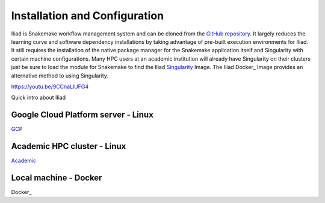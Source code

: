 .. _Miniconda: https://conda.pydata.org/miniconda.html
.. _Mambaforge: https://github.com/conda-forge/miniforge#mambaforge
.. _Mamba: https://github.com/mamba-org/mamba
.. _Conda: https://conda.pydata.org
.. _instructions: https://mamba.readthedocs.io/en/latest/installation.html
.. _platform: https://iliad-readthedocs.readthedocs.io/en/latest/getting_started/platform_preparation.html
.. _token: https://docs.github.com/en/get-started/getting-started-with-git/about-remote-repositories#cloning-with-https-urls
.. _creation: https://docs.github.com/en/authentication/keeping-your-account-and-data-secure/managing-your-personal-access-tokens#creating-a-fine-grained-personal-access-token
.. _homepage: https://cloud.google.com/?hl=en
.. _Docker: https://hub.docker.com/repository/docker/ncherric/iliad/general
.. _Singularity: https://cloud.sylabs.io/library/ncherric/iliad/igdp-container

.. _GCP: https://iliad.readthedocs.io/en/latest/getting_started/GCP.html
.. _Academic: https://iliad.readthedocs.io/en/latest/getting_started/academic.html
.. _Docker: https://iliad.readthedocs.io/en/latest/getting_started/docker.html

.. _getting_started/installation:

==============================
Installation and Configuration
==============================


Iliad is Snakemake workflow management system and can be cloned from the `GitHub repository <https://github.com/ncherric/Iliad>`_.
It largely reduces the learning curve and software dependency installations by taking advantage of pre-built execution environments for Iliad. 
It still requires the installation of the native package manager for the Snakemake application itself and Singularity with certain machine configurations.
Many HPC users at an academic institution will already have Singularity on their clusters just be sure to load the module for Snakemake to find the Iliad Singularity_ Image. 
The Iliad Docker_ Image provides an alternative method to using Singularity. 

https://youtu.be/9CCnaLlUFG4

.. raw:: html

   <iframe width="560" height="315" src="https://www.youtube.com/embed/Wu0EdBP_CD0" title="YouTube video player" frameborder="0" allow="accelerometer; autoplay; clipboard-write; encrypted-media; gyroscope; picture-in-picture; web-share" allowfullscreen></iframe>

Quick intro about Iliad

Google Cloud Platform server - Linux
====================================

GCP_

Academic HPC cluster - Linux
============================

Academic_

Local machine - Docker
======================

Docker_